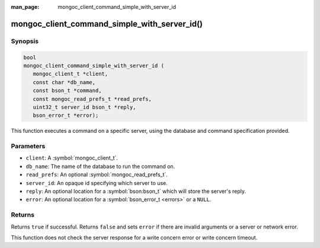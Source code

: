 :man_page: mongoc_client_command_simple_with_server_id

mongoc_client_command_simple_with_server_id()
=============================================

Synopsis
--------

.. code-block:: c

  bool
  mongoc_client_command_simple_with_server_id (
     mongoc_client_t *client,
     const char *db_name,
     const bson_t *command,
     const mongoc_read_prefs_t *read_prefs,
     uint32_t server_id bson_t *reply,
     bson_error_t *error);

This function executes a command on a specific server, using the database and command specification provided.

Parameters
----------

* ``client``: A :symbol:`mongoc_client_t`.
* ``db_name``: The name of the database to run the command on.
* ``read_prefs``: An optional :symbol:`mongoc_read_prefs_t`.
* ``server_id``: An opaque id specifying which server to use.
* ``reply``: An optional location for a :symbol:`bson:bson_t` which will store the server's reply.
* ``error``: An optional location for a :symbol:`bson_error_t <errors>` or a ``NULL``.

Returns
-------

Returns ``true`` if successful. Returns ``false`` and sets ``error`` if there are invalid arguments or a server or network error.

This function does not check the server response for a write concern error or write concern timeout.

